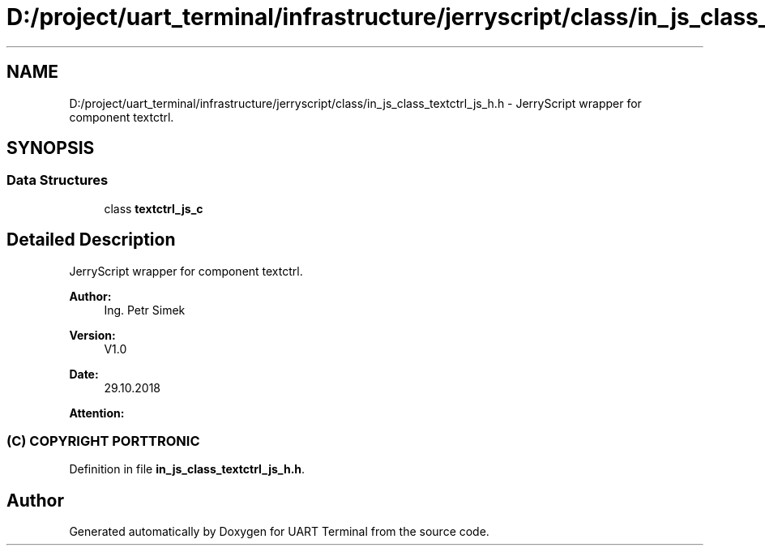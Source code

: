 .TH "D:/project/uart_terminal/infrastructure/jerryscript/class/in_js_class_textctrl_js_h.h" 3 "Mon Apr 20 2020" "Version V2.0" "UART Terminal" \" -*- nroff -*-
.ad l
.nh
.SH NAME
D:/project/uart_terminal/infrastructure/jerryscript/class/in_js_class_textctrl_js_h.h \- JerryScript wrapper for component textctrl\&.  

.SH SYNOPSIS
.br
.PP
.SS "Data Structures"

.in +1c
.ti -1c
.RI "class \fBtextctrl_js_c\fP"
.br
.in -1c
.SH "Detailed Description"
.PP 
JerryScript wrapper for component textctrl\&. 


.PP
\fBAuthor:\fP
.RS 4
Ing\&. Petr Simek 
.RE
.PP
\fBVersion:\fP
.RS 4
V1\&.0 
.RE
.PP
\fBDate:\fP
.RS 4
29\&.10\&.2018 
.RE
.PP
\fBAttention:\fP
.RS 4
.SS "(C) COPYRIGHT PORTTRONIC"
.RE
.PP

.PP
Definition in file \fBin_js_class_textctrl_js_h\&.h\fP\&.
.SH "Author"
.PP 
Generated automatically by Doxygen for UART Terminal from the source code\&.
